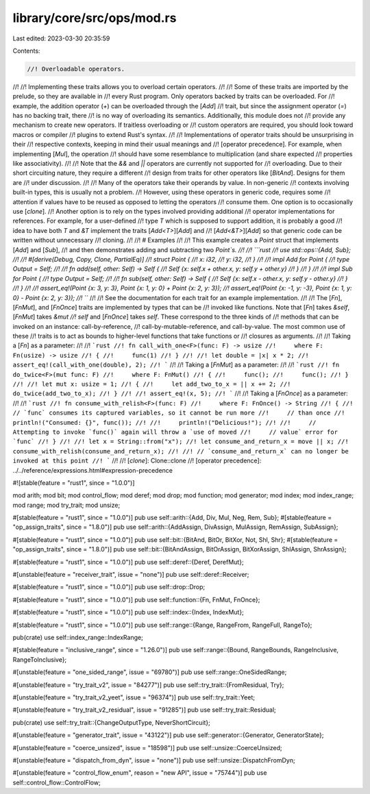 library/core/src/ops/mod.rs
===========================

Last edited: 2023-03-30 20:35:59

Contents:

.. code-block:: rs

    //! Overloadable operators.
//!
//! Implementing these traits allows you to overload certain operators.
//!
//! Some of these traits are imported by the prelude, so they are available in
//! every Rust program. Only operators backed by traits can be overloaded. For
//! example, the addition operator (`+`) can be overloaded through the [`Add`]
//! trait, but since the assignment operator (`=`) has no backing trait, there
//! is no way of overloading its semantics. Additionally, this module does not
//! provide any mechanism to create new operators. If traitless overloading or
//! custom operators are required, you should look toward macros or compiler
//! plugins to extend Rust's syntax.
//!
//! Implementations of operator traits should be unsurprising in their
//! respective contexts, keeping in mind their usual meanings and
//! [operator precedence]. For example, when implementing [`Mul`], the operation
//! should have some resemblance to multiplication (and share expected
//! properties like associativity).
//!
//! Note that the `&&` and `||` operators are currently not supported for
//! overloading. Due to their short circuiting nature, they require a different
//! design from traits for other operators like [`BitAnd`]. Designs for them are
//! under discussion.
//!
//! Many of the operators take their operands by value. In non-generic
//! contexts involving built-in types, this is usually not a problem.
//! However, using these operators in generic code, requires some
//! attention if values have to be reused as opposed to letting the operators
//! consume them. One option is to occasionally use [`clone`].
//! Another option is to rely on the types involved providing additional
//! operator implementations for references. For example, for a user-defined
//! type `T` which is supposed to support addition, it is probably a good
//! idea to have both `T` and `&T` implement the traits [`Add<T>`][`Add`] and
//! [`Add<&T>`][`Add`] so that generic code can be written without unnecessary
//! cloning.
//!
//! # Examples
//!
//! This example creates a `Point` struct that implements [`Add`] and [`Sub`],
//! and then demonstrates adding and subtracting two `Point`s.
//!
//! ```rust
//! use std::ops::{Add, Sub};
//!
//! #[derive(Debug, Copy, Clone, PartialEq)]
//! struct Point {
//!     x: i32,
//!     y: i32,
//! }
//!
//! impl Add for Point {
//!     type Output = Self;
//!
//!     fn add(self, other: Self) -> Self {
//!         Self {x: self.x + other.x, y: self.y + other.y}
//!     }
//! }
//!
//! impl Sub for Point {
//!     type Output = Self;
//!
//!     fn sub(self, other: Self) -> Self {
//!         Self {x: self.x - other.x, y: self.y - other.y}
//!     }
//! }
//!
//! assert_eq!(Point {x: 3, y: 3}, Point {x: 1, y: 0} + Point {x: 2, y: 3});
//! assert_eq!(Point {x: -1, y: -3}, Point {x: 1, y: 0} - Point {x: 2, y: 3});
//! ```
//!
//! See the documentation for each trait for an example implementation.
//!
//! The [`Fn`], [`FnMut`], and [`FnOnce`] traits are implemented by types that can be
//! invoked like functions. Note that [`Fn`] takes `&self`, [`FnMut`] takes `&mut
//! self` and [`FnOnce`] takes `self`. These correspond to the three kinds of
//! methods that can be invoked on an instance: call-by-reference,
//! call-by-mutable-reference, and call-by-value. The most common use of these
//! traits is to act as bounds to higher-level functions that take functions or
//! closures as arguments.
//!
//! Taking a [`Fn`] as a parameter:
//!
//! ```rust
//! fn call_with_one<F>(func: F) -> usize
//!     where F: Fn(usize) -> usize
//! {
//!     func(1)
//! }
//!
//! let double = |x| x * 2;
//! assert_eq!(call_with_one(double), 2);
//! ```
//!
//! Taking a [`FnMut`] as a parameter:
//!
//! ```rust
//! fn do_twice<F>(mut func: F)
//!     where F: FnMut()
//! {
//!     func();
//!     func();
//! }
//!
//! let mut x: usize = 1;
//! {
//!     let add_two_to_x = || x += 2;
//!     do_twice(add_two_to_x);
//! }
//!
//! assert_eq!(x, 5);
//! ```
//!
//! Taking a [`FnOnce`] as a parameter:
//!
//! ```rust
//! fn consume_with_relish<F>(func: F)
//!     where F: FnOnce() -> String
//! {
//!     // `func` consumes its captured variables, so it cannot be run more
//!     // than once
//!     println!("Consumed: {}", func());
//!
//!     println!("Delicious!");
//!
//!     // Attempting to invoke `func()` again will throw a `use of moved
//!     // value` error for `func`
//! }
//!
//! let x = String::from("x");
//! let consume_and_return_x = move || x;
//! consume_with_relish(consume_and_return_x);
//!
//! // `consume_and_return_x` can no longer be invoked at this point
//! ```
//!
//! [`clone`]: Clone::clone
//! [operator precedence]: ../../reference/expressions.html#expression-precedence

#![stable(feature = "rust1", since = "1.0.0")]

mod arith;
mod bit;
mod control_flow;
mod deref;
mod drop;
mod function;
mod generator;
mod index;
mod index_range;
mod range;
mod try_trait;
mod unsize;

#[stable(feature = "rust1", since = "1.0.0")]
pub use self::arith::{Add, Div, Mul, Neg, Rem, Sub};
#[stable(feature = "op_assign_traits", since = "1.8.0")]
pub use self::arith::{AddAssign, DivAssign, MulAssign, RemAssign, SubAssign};

#[stable(feature = "rust1", since = "1.0.0")]
pub use self::bit::{BitAnd, BitOr, BitXor, Not, Shl, Shr};
#[stable(feature = "op_assign_traits", since = "1.8.0")]
pub use self::bit::{BitAndAssign, BitOrAssign, BitXorAssign, ShlAssign, ShrAssign};

#[stable(feature = "rust1", since = "1.0.0")]
pub use self::deref::{Deref, DerefMut};

#[unstable(feature = "receiver_trait", issue = "none")]
pub use self::deref::Receiver;

#[stable(feature = "rust1", since = "1.0.0")]
pub use self::drop::Drop;

#[stable(feature = "rust1", since = "1.0.0")]
pub use self::function::{Fn, FnMut, FnOnce};

#[stable(feature = "rust1", since = "1.0.0")]
pub use self::index::{Index, IndexMut};

#[stable(feature = "rust1", since = "1.0.0")]
pub use self::range::{Range, RangeFrom, RangeFull, RangeTo};

pub(crate) use self::index_range::IndexRange;

#[stable(feature = "inclusive_range", since = "1.26.0")]
pub use self::range::{Bound, RangeBounds, RangeInclusive, RangeToInclusive};

#[unstable(feature = "one_sided_range", issue = "69780")]
pub use self::range::OneSidedRange;

#[unstable(feature = "try_trait_v2", issue = "84277")]
pub use self::try_trait::{FromResidual, Try};

#[unstable(feature = "try_trait_v2_yeet", issue = "96374")]
pub use self::try_trait::Yeet;

#[unstable(feature = "try_trait_v2_residual", issue = "91285")]
pub use self::try_trait::Residual;

pub(crate) use self::try_trait::{ChangeOutputType, NeverShortCircuit};

#[unstable(feature = "generator_trait", issue = "43122")]
pub use self::generator::{Generator, GeneratorState};

#[unstable(feature = "coerce_unsized", issue = "18598")]
pub use self::unsize::CoerceUnsized;

#[unstable(feature = "dispatch_from_dyn", issue = "none")]
pub use self::unsize::DispatchFromDyn;

#[unstable(feature = "control_flow_enum", reason = "new API", issue = "75744")]
pub use self::control_flow::ControlFlow;


